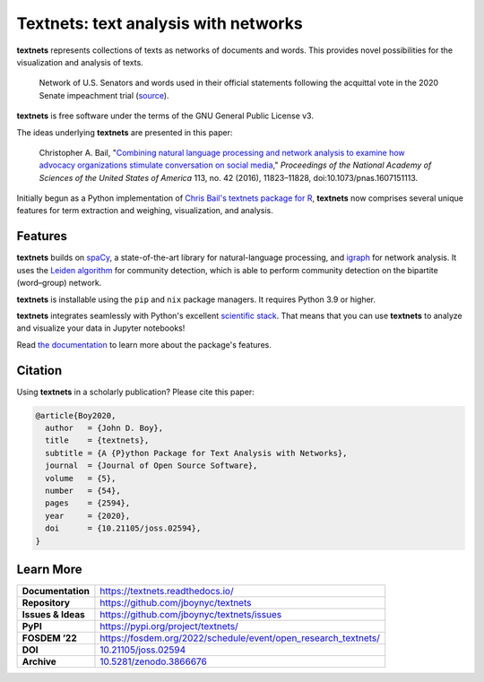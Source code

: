 =====================================
Textnets: text analysis with networks
=====================================

.. image:: https://mybinder.org/badge_logo.svg
   :target: https://mybinder.org/v2/gh/jboynyc/textnets-binder/trunk?filepath=Tutorial.ipynb
   :alt: Launch on Binder

.. image:: https://github.com/jboynyc/textnets/actions/workflows/ci.yml/badge.svg
   :target: https://github.com/jboynyc/textnets/actions/workflows/ci.yml
   :alt: CI Status

.. image:: https://readthedocs.org/projects/textnets/badge/?version=stable
   :target: https://textnets.readthedocs.io/en/stable/?badge=stable
   :alt: Documentation Status

.. image:: https://joss.theoj.org/papers/10.21105/joss.02594/status.svg
   :target: https://doi.org/10.21105/joss.02594
   :alt: Published in Journal of Open Source Software

**textnets** represents collections of texts as networks of documents and
words. This provides novel possibilities for the visualization and analysis of
texts.

.. figure:: https://textnets.readthedocs.io/en/dev/_static/impeachment-statements.svg
   :alt: Bipartite network graph

   Network of U.S. Senators and words used in their official statements
   following the acquittal vote in the 2020 Senate impeachment trial (`source
   <https://www.jboy.space/blog/enemies-foreign-and-partisan.html>`_).

**textnets** is free software under the terms of the GNU General Public License
v3.

The ideas underlying **textnets** are presented in this paper:

  Christopher A. Bail, "`Combining natural language processing and network
  analysis to examine how advocacy organizations stimulate conversation on social
  media`__," *Proceedings of the National Academy of Sciences of the United States
  of America* 113, no. 42 (2016), 11823–11828, doi:10.1073/pnas.1607151113.

__ https://doi.org/10.1073/pnas.1607151113

Initially begun as a Python implementation of `Chris Bail's textnets package
for R`_, **textnets** now comprises several unique features for term extraction
and weighing, visualization, and analysis.

.. _`Chris Bail's textnets package for R`: https://github.com/cbail/textnets/

Features
--------

**textnets** builds on `spaCy`_, a state-of-the-art library for
natural-language processing, and `igraph`_ for network analysis. It uses the
`Leiden algorithm`_ for community detection, which is able to perform community
detection on the bipartite (word–group) network.

.. _`igraph`: http://igraph.org/python/
.. _`Leiden algorithm`: https://doi.org/10.1038/s41598-019-41695-z
.. _`spaCy`: https://spacy.io/

**textnets** is installable using the ``pip`` and ``nix`` package managers. It
requires Python 3.9 or higher.

**textnets** integrates seamlessly with Python's excellent `scientific stack`_.
That means that you can use **textnets** to analyze and visualize your data in
Jupyter notebooks!

.. _`scientific stack`: https://scientific-python.org

Read `the documentation <https://textnets.readthedocs.io>`_ to learn more about
the package's features.

Citation
--------

Using **textnets** in a scholarly publication? Please cite this paper:

.. code-block:: bibtex

   @article{Boy2020,
     author   = {John D. Boy},
     title    = {textnets},
     subtitle = {A {P}ython Package for Text Analysis with Networks},
     journal  = {Journal of Open Source Software},
     volume   = {5},
     number   = {54},
     pages    = {2594},
     year     = {2020},
     doi      = {10.21105/joss.02594},
   }

Learn More
----------

==================  =============================================
**Documentation**   https://textnets.readthedocs.io/
**Repository**      https://github.com/jboynyc/textnets
**Issues & Ideas**  https://github.com/jboynyc/textnets/issues
**PyPI**            https://pypi.org/project/textnets/
**FOSDEM ’22**      https://fosdem.org/2022/schedule/event/open_research_textnets/
**DOI**             `10.21105/joss.02594 <https://doi.org/10.21105/joss.02594>`_
**Archive**         `10.5281/zenodo.3866676 <https://doi.org/10.5281/zenodo.3866676>`_
==================  =============================================

.. image:: https://textnets.readthedocs.io/en/dev/_static/textnets-logo.svg
   :alt: textnets logo
   :target: https://textnets.readthedocs.io
   :align: center
   :width: 140
